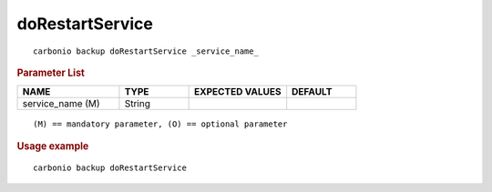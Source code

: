 .. SPDX-FileCopyrightText: 2022 Zextras <https://www.zextras.com/>
..
.. SPDX-License-Identifier: CC-BY-NC-SA-4.0

.. _carbonio_backup_doRestartService:

********************************
doRestartService
********************************

::

   carbonio backup doRestartService _service_name_ 


.. rubric:: Parameter List

.. list-table::
   :widths: 22 15 21 15
   :header-rows: 1

   * - NAME
     - TYPE
     - EXPECTED VALUES
     - DEFAULT
   * - service_name (M)
     - String
     - 
     - 

::

   (M) == mandatory parameter, (O) == optional parameter



.. rubric:: Usage example


::

   carbonio backup doRestartService



